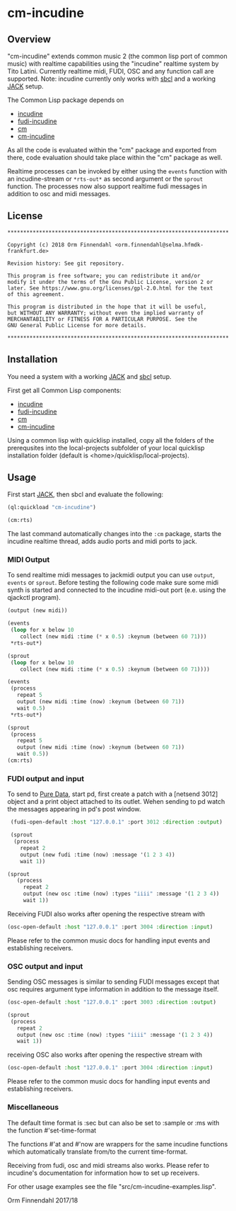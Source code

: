 * cm-incudine
** Overview
   "cm-incudine" extends common music 2 (the common lisp port of
   common music) with realtime capabilities using the "incudine"
   realtime system by Tito Latini. Currently realtime midi, FUDI, OSC
   and any function call are supported. Note: incudine currently only
   works with [[http://www.sbcl.org/][sbcl]] and a working [[http://jackaudio.org/][JACK]] setup.

   The Common Lisp package depends on

   - [[http://incudine.sourceforge.net/][incudine]]
   - [[https://github.com/ormf/fudi-incudine][fudi-incudine]]
   - [[https://github.com/ormf/cm][cm]]
   - [[https://github.com/ormf/cm-incudine][cm-incudine]]

   As all the code is evaluated within the "cm" package and exported
   from there, code evaluation should take place within the "cm"
   package as well.

   Realtime processes can be invoked by either using the =events=
   function with an incudine-stream or =*rts-out*= as second argument
   or the =sprout= function. The processes now also support realtime
   fudi messages in addition to osc and midi messages.
** License
   #+BEGIN_SRC
   **********************************************************************
   
   Copyright (c) 2018 Orm Finnendahl <orm.finnendahl@selma.hfmdk-frankfurt.de>
   
   Revision history: See git repository.
   
   This program is free software; you can redistribute it and/or
   modify it under the terms of the Gnu Public License, version 2 or
   later. See https://www.gnu.org/licenses/gpl-2.0.html for the text
   of this agreement.
   
   This program is distributed in the hope that it will be useful,
   but WITHOUT ANY WARRANTY; without even the implied warranty of
   MERCHANTABILITY or FITNESS FOR A PARTICULAR PURPOSE. See the
   GNU General Public License for more details.
   
   **********************************************************************
  #+END_SRC

** Installation

   You need a system with a working [[http://jackaudio.org/][JACK]] and [[http://www.sbcl.org/][sbcl]] setup.

   First get all Common Lisp components:

   - [[http://incudine.sourceforge.net/][incudine]]
   - [[https://github.com/ormf/fudi-incudine][fudi-incudine]]
   - [[https://github.com/ormf/cm][cm]]
   - [[https://github.com/ormf/cm-incudine][cm-incudine]]

   Using a common lisp with quicklisp installed, copy all the folders
   of the prerequsites into the local-projects subfolder of your local
   quicklisp installation folder (default is
   <home>/quicklisp/local-projects).

** Usage

   First start [[http://jackaudio.org/][JACK]], then sbcl and evaluate the following:

   #+BEGIN_SRC lisp
     (ql:quickload "cm-incudine")

     (cm:rts)
   #+END_SRC

   The last command automatically changes into the =:cm= package,
   starts the incudine realtime thread, adds audio ports and midi
   ports to jack.

*** MIDI Output

   To send realtime midi messages to jackmidi output you can use
   =output=, =events= or =sprout=. Before testing the following code
   make sure some midi synth is started and connected to the incudine
   midi-out port (e.e. using the qjackctl program).

   #+BEGIN_SRC lisp
     (output (new midi))

     (events
      (loop for x below 10
         collect (new midi :time (* x 0.5) :keynum (between 60 71)))
      ,*rts-out*)

     (sprout
      (loop for x below 10
         collect (new midi :time (* x 0.5) :keynum (between 60 71))))

     (events
      (process
        repeat 5
        output (new midi :time (now) :keynum (between 60 71))
        wait 0.5)
      ,*rts-out*)

     (sprout
      (process
        repeat 5
        output (new midi :time (now) :keynum (between 60 71))
        wait 0.5))
     (cm:rts)
   #+END_SRC




*** FUDI output and input
    
    To send to [[https://en.wikipedia.org/wiki/Pure_Data][Pure Data]], start pd, first create a patch with a
    [netsend 3012] object and a print object attached to its
    outlet. Wehen sending to pd watch the messages appearing in pd's
    post window.

    #+BEGIN_SRC lisp
      (fudi-open-default :host "127.0.0.1" :port 3012 :direction :output)

      (sprout
       (process
         repeat 2
         output (new fudi :time (now) :message '(1 2 3 4))
         wait 1))

     (sprout
        (process
          repeat 2
          output (new osc :time (now) :types "iiii" :message '(1 2 3 4))
          wait 1))
    #+END_SRC

    Receiving FUDI also works after opening the respective stream with 

    #+BEGIN_SRC lisp
     (osc-open-default :host "127.0.0.1" :port 3004 :direction :input)
    #+END_SRC

    Please refer to the common music docs for handling input events
    and establishing receivers.

*** OSC output and input

    Sending OSC messages is similar to sending FUDI messages except
    that osc requires argument type information in addition to the
    message itself.

    #+BEGIN_SRC lisp
     (osc-open-default :host "127.0.0.1" :port 3003 :direction :output)

     (sprout
      (process
        repeat 2
        output (new osc :time (now) :types "iiii" :message '(1 2 3 4))
        wait 1))
    #+END_SRC

    receiving OSC also works after opening the respective stream with 

    #+BEGIN_SRC lisp
     (osc-open-default :host "127.0.0.1" :port 3004 :direction :input)
    #+END_SRC

    Please refer to the common music docs for handling input events
    and establishing receivers.

*** Miscellaneous

    The default time format is :sec but can also be set to :sample or :ms
    with the function #'set-time-format

    The functions #'at and #'now are wrappers for the same incudine
    functions which automatically translate from/to the current
    time-format.

    Receiving from fudi, osc and midi streams also works. Please refer to
    incudine's documentation for information how to set up receivers.

    For other usage examples see the file "src/cm-incudine-examples.lisp".
    
    Orm Finnendahl 2017/18
